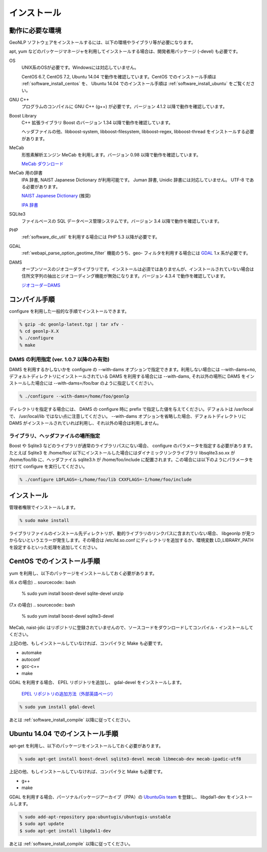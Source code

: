.. _software_install:

====================================================
インストール
====================================================

動作に必要な環境
====================================================

GeoNLP ソフトウェアをインストールするには、以下の環境やライブラリ等が必要になります。

apt, yum などのパッケージマネージャを利用してインストールする場合は、開発者用パッケージ (-devel) も必要です。

OS
  UNIX系のOSが必要です。Windowsには対応していません。

  CentOS 6.7, CentOS 7.2, Ubuntu 14.04 で動作を確認しています。CentOS でのインストール手順は :ref:`software_install_centos` を、 Ubuntu 14.04 でのインストール手順は :ref:`software_install_ubuntu` をご覧ください。

GNU C++
  プログラムのコンパイルに GNU C++ (g++) が必要です。バージョン 4.1.2
  以降で動作を確認しています。

Boost Library
  C++ 拡張ライブラリ Boost のバージョン 1.34 以降で動作を確認しています。

  ヘッダファイルの他、libboost-system, libboost-filesystem, libboost-regex, libboost-thread をインストールする必要があります。

MeCab
  形態素解析エンジン MeCab を利用します。バージョン 0.98 以降で動作を確認しています。

  `MeCab ダウンロード <http://mecab.googlecode.com/svn/trunk/mecab/doc/index.html>`_

MeCab 用の辞書
  IPA 辞書, NAIST Japanese Dictionary が利用可能です。
  Juman 辞書, Unidic 辞書には対応していません。 UTF-8 である必要があります。

  `NAIST Japanese Dictionary
  <http://sourceforge.jp/projects/naist-jdic/>`_ (推奨)

  `IPA 辞書
  <http://code.google.com/p/mecab/downloads/detail?name=mecab-ipadic-2.7.0-20070801.tar.gz>`_

SQLite3
  ファイルベースの SQL データベース管理システムです。バージョン 3.4 以降で動作を確認しています。

PHP
  :ref:`software_dic_util` を利用する場合には PHP 5.3 以降が必要です。

GDAL
  :ref:`webapi_parse_option_geotime_filter` 機能のうち、geo- フィルタを利用する場合には `GDAL <http://www.gdal.org>`_ 1.x 系が必要です。

DAMS
  オープンソースのジオコーダライブラリです。インストールは必須ではありませんが、インストールされていない場合は住所文字列の抽出とジオコーディング機能が無効になります。バージョン 4.3.4 で動作を確認しています。

  `ジオコーダーDAMS <http://newspat.csis.u-tokyo.ac.jp/geocode/modules/dams/>`_


.. _software_install_compile:

コンパイル手順
====================================================

configure を利用した一般的な手順でインストールできます。

.. sourcecode:: bash

  % gzip -dc geonlp-latest.tgz | tar xfv -
  % cd geonlp-X.X
  % ./configure
  % make

DAMS の利用指定 (ver. 1.0.7 以降のみ有効)
----------------------------------------------------

DAMS を利用するかしないかを configure の --with-dams オプションで指定できます。利用しない場合には --with-dams=no, デフォルトディレクトリにインストールされている DAMS を利用する場合には --with-dams, それ以外の場所に DAMS をインストールした場合には --with-dams=/foo/bar のように指定してください。

.. sourcecode:: bash

  % ./configure --with-dams=/home/foo/geonlp

ディレクトリを指定する場合には、 DAMS の configure 時に prefix で指定した値を与えてください。デフォルトは /usr/local で、 /usr/local/lib ではない点に注意してください。 --with-dams オプションを省略した場合、デフォルトディレクトリに DAMS がインストールされていれば利用し、それ以外の場合は利用しません。


ライブラリ、ヘッダファイルの場所指定
----------------------------------------------------

Boost や Sqlite3 などのライブラリが通常のライブラリパスにない場合、 configure のパラメータを指定する必要があります。たとえば Sqlite3 を /home/foo/ 以下にインストールした場合にはダイナミックリンクライブラリ libsqlite3.so.xx が /home/foo/lib に、ヘッダファイル sqlite3.h が /home/foo/include に配置されます。この場合には以下のようにパラメータを付けて configure を実行してください。

.. sourcecode:: bash

  % ./configure LDFLAGS=-L/home/foo/lib CXXFLAGS=-I/home/foo/include
 
.. _software_install_install:

インストール
====================================================

管理者権限でインストールします。

.. sourcecode:: bash

  % sudo make install

ライブラリファイルのインストール先ディレクトリが、動的ライブラリのリンクパスに含まれていない場合、 libgeonlp が見つからないというエラーが発生します。その場合は /etc/ld.so.conf にディレクトリを追加するか、環境変数 LD_LIBRARY_PATH を設定するといった処理を追加してください。

.. _software_install_centos:

CentOS でのインストール手順
====================================================

yum を利用し、以下のパッケージをインストールしておく必要があります。

(6.x の場合)
.. sourcecode:: bash

  % sudo yum install boost-devel sqlite-devel unzip

(7.x の場合)
.. sourcecode:: bash

  % sudo yum install boost-devel sqlite3-devel

MeCab, naist-jdic はリポジトリに登録されていませんので、ソースコードをダウンロードしてコンパイル・インストールしてください。

上記の他、もしインストールしていなければ、コンパイラと Make も必要です。

- automake
- autoconf
- gcc-c++
- make

GDAL を利用する場合、 EPEL リポジトリを追加し、 gdal-devel をインストールします。

  `EPEL リポジトリの追加方法（外部英語ページ）
  <https://fedoraproject.org/wiki/EPEL/FAQ#howtouse>`_

.. sourcecode:: bash

  % sudo yum install gdal-devel

あとは :ref:`software_install_compile` 以降に従ってください。

.. _software_install_debian:

Ubuntu 14.04 でのインストール手順
====================================================

apt-get を利用し、以下のパッケージをインストールしておく必要があります。

.. sourcecode:: bash

  % sudo apt-get install boost-devel sqlite3-devel mecab libmecab-dev mecab-ipadic-utf8

上記の他、もしインストールしていなければ、コンパイラと Make も必要です。

- g++
- make

GDAL を利用する場合、パーソナルパッケージアーカイブ（PPA）の 
`UbuntuGis team <https://launchpad.net/~ubuntugis/+archive/ubuntu/ubuntugis-unstable/>`_ を登録し、
libgdal1-dev をインストールします。

.. sourcecode:: bash

  % sudo add-apt-repository ppa:ubuntugis/ubuntugis-unstable
  $ sudo apt update
  $ sudo apt-get install libgdal1-dev

あとは :ref:`software_install_compile` 以降に従ってください。
